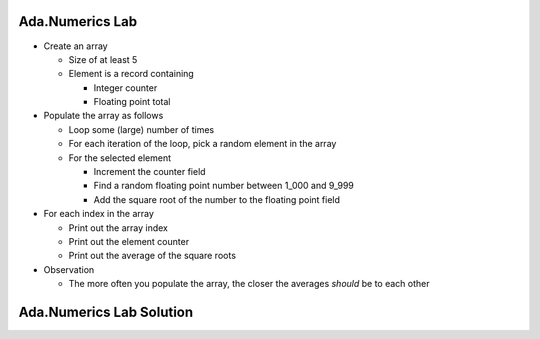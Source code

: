 --------------------
Ada.Numerics Lab
--------------------
   
* Create an array

  * Size of at least 5
  * Element is a record containing

    * Integer counter
    * Floating point total

* Populate the array as follows

  * Loop some (large) number of times
  * For each iteration of the loop, pick a random element in the array
  * For the selected element

    * Increment the counter field
    * Find a random floating point number between 1_000 and 9_999
    * Add the square root of the number to the floating point field

* For each index in the array

  * Print out the array index
  * Print out the element counter
  * Print out the average of the square roots

* Observation

  * The more often you populate the array, the closer the averages *should* be to each other

----------------------------------------------
Ada.Numerics Lab Solution
----------------------------------------------

.. container:: source_include labs/answers/893_ada_numerics.txt :code:Ada :number-lines:1

